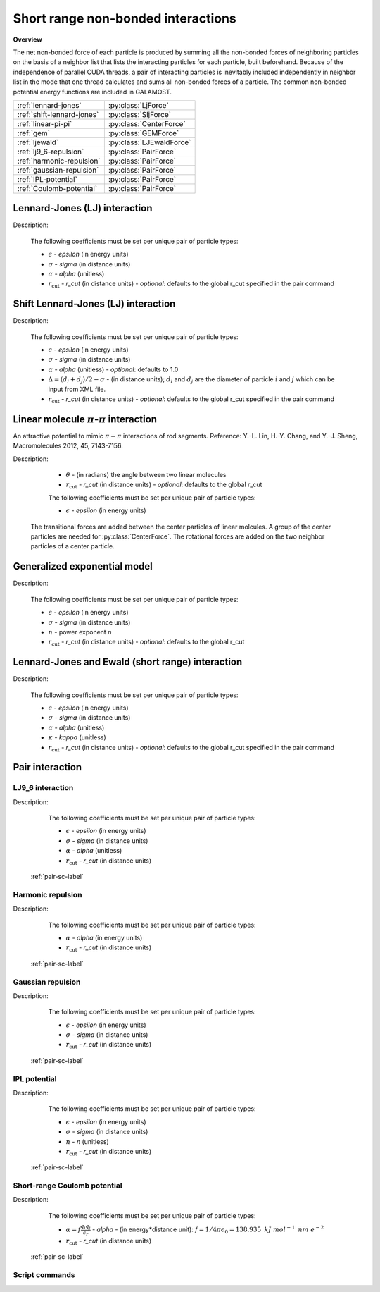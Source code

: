 Short range non-bonded interactions
===================================
   
**Overview**

The net non-bonded force of each particle is produced by summing all the non-bonded forces of neighboring particles on the basis of a neighbor list that lists
the interacting particles for each particle, built beforehand. Because of the independence of parallel CUDA threads, a pair of interacting particles is inevitably 
included independently in neighbor list in the mode that one thread calculates and sums all non-bonded forces of a particle. The common non-bonded potential energy 
functions are included in GALAMOST.

==========================   =======================
:ref:`lennard-jones`         :py:class:`LjForce`
:ref:`shift-lennard-jones`   :py:class:`SljForce`
:ref:`linear-pi-pi`          :py:class:`CenterForce`
:ref:`gem`                   :py:class:`GEMForce`
:ref:`ljewald`               :py:class:`LJEwaldForce`
:ref:`lj9_6-repulsion`       :py:class:`PairForce`
:ref:`harmonic-repulsion`    :py:class:`PairForce`
:ref:`gaussian-repulsion`    :py:class:`PairForce`
:ref:`IPL-potential`         :py:class:`PairForce`
:ref:`Coulomb-potential`     :py:class:`PairForce`
==========================   =======================

.. _lennard-jones:

Lennard-Jones (LJ) interaction
------------------------------

Description:

    .. math::
        :nowrap:

        \begin{eqnarray*}
        V_{\mathrm{LJ}}(r)  = & 4 \epsilon \left[ \left( \frac{\sigma}{r} \right)^{12} -
                          \alpha \left( \frac{\sigma}{r} \right)^{6} \right] & r < r_{\mathrm{cut}} \\
                            = & 0 & r \ge r_{\mathrm{cut}} \\
        \end{eqnarray*}

    The following coefficients must be set per unique pair of particle types:

    - :math:`\epsilon` - *epsilon* (in energy units)
    - :math:`\sigma` - *sigma* (in distance units)
    - :math:`\alpha` - *alpha* (unitless)
    - :math:`r_{\mathrm{cut}}` - *r_cut* (in distance units)
      - *optional*: defaults to the global r_cut specified in the pair command

.. py:class:: LjForce(all_info, nlist, r_cut)

   The constructor of LJ interaction calculation object.
	  
   :param AllInfo all_info: The system information.
   :param NeighborList nlist: The neighbor list.  
   :param float r_cut: The cut-off radius.

   .. py:function:: setParams(string type1, string type2, float epsilon, float sigma, float alpha)
 
      specifies the LJ interaction parameters with type1, type2, epsilon, sigma, and alpha.

   .. py:function:: setParams(string type1, string type2, float epsilon, float sigma, float alpha, float r_cut)
   
      specifies the LJ interaction parameters with type1, type2, epsilon, sigma, alpha, and cut-off of radius.
	  
   .. py:function:: setEnergy_shift()
   
      calls the function to shift LJ potential to be zero at cut-off point.
	  
   .. py:function:: setDispVirialCorr(bool open)
   
      switches the dispersion virial correction.	  
   
   Example::
   
      lj = galamost.LjForce(all_info, neighbor_list, 3.0)
      lj.setParams('A', 'A', 1.0, 1.0, 1.0)
      lj.setEnergy_shift()
      app.add(lj)	# Note: adds this object to the application.
	  
.. _shift-lennard-jones:
	  
Shift Lennard-Jones (LJ) interaction
------------------------------------

Description:

    .. math::
        :nowrap:

        \begin{eqnarray*}
           V_{\mathrm{SLJ}}(r)=&4 \epsilon \left[ \left( \frac{\sigma }{r-\Delta } \right)^{12}-\alpha \left( \frac{\sigma }{r-\Delta } \right)^{6} \right] 
		                       & r<(r_{\mathrm{cut}}+\Delta )  \\
                            = & 0 & r \ge (r_{\mathrm{cut}}+\Delta )  \\
        \end{eqnarray*}

    The following coefficients must be set per unique pair of particle types:

    - :math:`\epsilon` - *epsilon* (in energy units)
    - :math:`\sigma` - *sigma* (in distance units)
    - :math:`\alpha` - *alpha* (unitless) - *optional*: defaults to 1.0
    - :math:`\Delta = (d_{i} + d_{j})/2 - \sigma` - (in distance units); :math:`d_{i}` and :math:`d_{j}` are the diameter of particle :math:`i` and :math:`j` which can be input from XML file.
    - :math:`r_{\mathrm{cut}}` - *r_cut* (in distance units)
      - *optional*: defaults to the global r_cut specified in the pair command

	  
.. py:class:: SljForce(all_info, nlist, r_cut)

   The constructor of shift LJ interaction calculation object.
	  
   :param AllInfo all_info: The system information.
   :param NeighborList nlist: The neighbor list.  
   :param float r_cut: The cut-off radius.

   .. py:function:: setParams(string type1, string type2, float epsilon, float sigma, float alpha)
   
      specifies the shift LJ interaction parameters with type1, type2, epsilon, sigma, and alpha.
	  
   .. py:function:: setParams(string type1, string type2, float epsilon, float sigma, float alpha, float r_cut)
   
      specifies the shift LJ interaction parameters with type1, type 2, epsilon, sigma, alpha, and cut-off of radius.
	  
   .. py:function:: setEnergy_shift()
   
      calls the function to shift LJ potential to be zero at the cut-off point.
	  
   Example::
   
      slj = galamost.SljForce(all_info, neighbor_list, 3.0)
      slj.setParams('A', 'A', 1.0, 1.0, 1.0)
      slj.setEnergy_shift()
      app.add(slj)

	  
.. _linear-pi-pi:
	  
Linear molecule :math:`\pi`-:math:`\pi` interaction
---------------------------------------------------
An attractive potential to mimic :math:`\pi-\pi` interactions of rod segments. Reference: Y.-L. Lin, H.-Y. Chang, and Y.-J. Sheng, Macromolecules 2012, 45, 7143-7156.

Description:

    .. math::
        :nowrap:

        \begin{eqnarray*}
           V_{\mathrm{\pi-\pi}}(r, \theta)=&-\epsilon \cos^{2}\theta (1-r) 
		                       & r<r_{\mathrm{cut}}  \\
                            = & 0 & r \ge r_{\mathrm{cut}} \\
        \end{eqnarray*}

    - :math:`\theta` - (in radians)  the angle between two linear molecules
    - :math:`r_{\mathrm{cut}}` - *r_cut* (in distance units)
      - *optional*: defaults to the global r_cut	

    The following coefficients must be set per unique pair of particle types:

    - :math:`\epsilon` - *epsilon* (in energy units)

   The transitional forces are added between the center particles of linear molcules. A group of 
   the center particles are needed for :py:class:`CenterForce`. The rotational forces are added
   on the two neighbor particles of a center particle.
    
.. image:: pi-pi.png
    :width: 400 px
    :align: center
    :alt: Principle of pi-pi interaction between linear molecules	

	 
.. py:class:: CenterForce(all_info, nlist, group, r_cut, epsilon)

   The constructor of a pi-pi interaction calculation object for linear molecules.
   
   :param AllInfo all_info: The system information.
   :param NeighborList nlist: The neighbor list. 
   :param ParticleSet group: The group of center particles.   
   :param float r_cut: The cut-off radius.
   :param float epsilon:  the depth of the potential well. 

   .. py:function:: setPreNextShift(int prev, int next)
   
      sets the previous particle and next particle of center particle with shift ID value, the default value is -1 and 1, respectively.

   Example::
   
      groupC = galamost.ParticleSet(all_info, 'C')
      cf = galamost.CenterForce(all_info,neighbor_list, groupC, 1.0, 2.0)
      app.add(cf)	  
	  
.. _gem:
	  
Generalized exponential model
-----------------------------

Description:

    .. math::
        :nowrap:

        \begin{eqnarray*}
		
          \phi(r)=&\epsilon\text{ exp}\left[-\left(\frac{r}{\sigma}\right)^{n}\right] 
		                            & r<r_{\mathrm{cut}}  \\
                            = & 0 & r \ge r_{\mathrm{cut}} \\
        \end{eqnarray*}

    The following coefficients must be set per unique pair of particle types:

    - :math:`\epsilon` - *epsilon* (in energy units)
    - :math:`\sigma` - *sigma* (in distance units)
    - :math:`n` - power exponent *n*	
    - :math:`r_{\mathrm{cut}}` - *r_cut* (in distance units)
      - *optional*: defaults to the global r_cut	


.. py:class:: GEMForce(all_info, nlist, r_cut)

   The constructor of a generalized exponential model object.
   
   :param AllInfo all_info: The system information.
   :param NeighborList nlist: The neighbor list.   
   :param float r_cut: The cut-off radius.

   .. py:function:: setParams(string type1, string type2, float epsilon, float sigma, float n)
   
      specifies the GEM interaction parameters with type1, type2, epsilon, sigma, and n.
   
   .. py:function:: setParams(string type1, string type2, float epsilon, float sigma, float n, float r_cut) 
   
      specifies the GEM interaction parameters with type1, type2, epsilon, sigma, n, and cut-off radius.

   Example::

      gem = galamost.GEMForce(all_info, neighbor_list, 2.0)
      gem.setParams('A', 'A',  1.0,  1.0, 4.0) # epsilon, sigma, n
      app.add(gem)	  

.. _ljewald:	  
	  
Lennard-Jones and Ewald (short range) interaction
-------------------------------------------------

Description:

    .. math::
        :nowrap:

        \begin{eqnarray*}
        V_{\mathrm{LJ}}(r)  = & 4 \epsilon \left[ \left( \frac{\sigma}{r} \right)^{12} -
                          \alpha \left( \frac{\sigma}{r} \right)^{6} \right] & r < r_{\mathrm{cut}}
                         +\frac{f}{2\epsilon_{r}}\sum\limits_{\mathbf{n}}\sum\limits_{i}^{N}\sum\limits_{j}^{N}\frac{{q}_{i}{q}_{j}\mbox{erfc} 
						 \left(\kappa\left| {r}_{ij}+\mathbf{n} \right| \right)}{\left| {r}_{ij}+\mathbf{n} \right|}\\
                            = & 0 & r \ge r_{\mathrm{cut}} \\
        						
        \end{eqnarray*}

    The following coefficients must be set per unique pair of particle types:

    - :math:`\epsilon` - *epsilon* (in energy units)
    - :math:`\sigma` - *sigma* (in distance units)
    - :math:`\alpha` - *alpha* (unitless)
    - :math:`\kappa` - *kappa* (unitless)	
    - :math:`r_{\mathrm{cut}}` - *r_cut* (in distance units)
      - *optional*: defaults to the global r_cut specified in the pair command

.. py:class:: LJEwaldForce(all_info, nlist, r_cut)

   The constructor of LJ + Ewald in real space interaction calculation object. The :math:`\kappa` parameter could be derived
   automatically.
	  
   :param AllInfo all_info: The system information.
   :param NeighborList nlist: The neighbor list.  
   :param float r_cut: The cut-off radius.

   .. py:function:: setParams(string type1, string type2, float epsilon, float sigma, float alpha)
 
      specifies the LJ interaction parameters with type1, type2, epsilon, sigma, and alpha.

   .. py:function:: setParams(string type1, string type2, float epsilon, float sigma, float alpha, float r_cut)
   
      specifies the LJ interaction parameters with type1, type2, epsilon, sigma, alpha, and cut-off of radius.
	  
   .. py:function:: setEnergy_shift()
   
      calls the function to shift LJ potential to be zero at cut-off point.
	  
   .. py:function:: setDispVirialCorr(bool open)
   
      switches the dispersion virial correction.	  
   
   Example::
   
      lj = galamost.LJEwaldForce(all_info, neighbor_list, 0.9)
      lj.setParams('OW', 'OW',   0.648520, 0.315365, 1.0)
      lj.setParams('HW', 'HW',   0.0, 0.47, 1.0)
      lj.setParams('MW',  'MW',  0.0, 0.47, 1.0)
      
      lj.setParams('OW', 'HW',   0.0, 0.47, 1.0)
      lj.setParams('OW',  'MW',  0.0, 0.47, 1.0)
      
      lj.setParams('HW',  'MW',  0.0, 0.47, 1.0)
      lj.setEnergy_shift()
      lj.setDispVirialCorr(True)
      app.add(lj)	  
	  
Pair interaction
----------------

.. _lj9_6-repulsion:
   
LJ9_6 interaction
^^^^^^^^^^^^^^^^^
 
Description:

    .. math::
        :nowrap:

        \begin{eqnarray*}
        V_{\mathrm{LJ}}(r)  = & 6.75 \epsilon \left[ \left( \frac{\sigma}{r} \right)^{9} -
                          \alpha \left( \frac{\sigma}{r} \right)^{6} \right] & r < r_{\mathrm{cut}} \\
                            = & 0 & r \ge r_{\mathrm{cut}} \\
        \end{eqnarray*}

    The following coefficients must be set per unique pair of particle types:

    - :math:`\epsilon` - *epsilon* (in energy units)
    - :math:`\sigma` - *sigma* (in distance units)
    - :math:`\alpha` - *alpha* (unitless)
    - :math:`r_{\mathrm{cut}}` - *r_cut* (in distance units)

   :ref:`pair-sc-label` 

.. _harmonic-repulsion:
   
Harmonic repulsion
^^^^^^^^^^^^^^^^^^
   
Description:
   
    .. math::
        :nowrap:
   	
        \begin{eqnarray*}
   	V_{\mathrm{harmonic}}(r)=&\frac{1}{2}\alpha \left(1-\frac{r}{r_{cut}} \right)^{2} & r < r_{\mathrm{cut}} \\				
                            = & 0 & r \ge r_{\mathrm{cut}} \\
        \end{eqnarray*}				
   
   
    The following coefficients must be set per unique pair of particle types:
   
    - :math:`\alpha` - *alpha* (in energy units)
    - :math:`r_{\mathrm{cut}}` - *r_cut* (in distance units)

   :ref:`pair-sc-label` 	

.. _gaussian-repulsion:
   
Gaussian repulsion
^^^^^^^^^^^^^^^^^^
   
Description:
   
    .. math::
        :nowrap:
   
        \begin{eqnarray*}
   	V_{\mathrm{Gaussion}}(r)=& \epsilon \exp \left[ -\frac{1}{2}{\left( \frac{r}{\sigma} \right)}^{2} \right] & r < r_{\mathrm{cut}} \\				
                            = & 0 & r \ge r_{\mathrm{cut}} \\
        \end{eqnarray*}				
   
   
    The following coefficients must be set per unique pair of particle types:
   
    - :math:`\epsilon` - *epsilon* (in energy units)
    - :math:`\sigma` - *sigma* (in distance units)
    - :math:`r_{\mathrm{cut}}` - *r_cut* (in distance units)
	
   :ref:`pair-sc-label` 
  
.. _IPL-potential:
  
IPL potential
^^^^^^^^^^^^^
   
Description:
   
    .. math::
        :nowrap:
   	
        \begin{eqnarray*}
   	V_{\mathrm{IPL}}(r)=&\epsilon \left(\frac{\sigma}{r} \right)^{n} & r < r_{\mathrm{cut}} \\				
                            = & 0 & r \ge r_{\mathrm{cut}} \\
        \end{eqnarray*}				
   
   
    The following coefficients must be set per unique pair of particle types:
   
    - :math:`\epsilon` - *epsilon* (in energy units)
    - :math:`\sigma` - *sigma* (in distance units)	
    - :math:`n` - *n* (unitless)	
    - :math:`r_{\mathrm{cut}}` - *r_cut* (in distance units)
	
   :ref:`pair-sc-label`

.. _Coulomb-potential:   
   
Short-range Coulomb potential
^^^^^^^^^^^^^^^^^^^^^^^^^^^^^
   
Description:
   
    .. math::
        :nowrap:
   	
        \begin{eqnarray*}
   	U\left( r \right)=&\frac{\alpha}{r} & r < r_{\mathrm{cut}} \\				
                            = & 0 & r \ge r_{\mathrm{cut}} \\
        \end{eqnarray*}				
   
   
    The following coefficients must be set per unique pair of particle types:
   
    - :math:`\alpha = f\frac{q_{i} q_{j}}{\epsilon_{r}}` - *alpha* - (in energy*distance unit): :math:`f= 1/4\pi \epsilon_0=138.935\text{ }kJ\text{ }mol^{-1}\text{ }nm\text{ }e^{-2}`
    - :math:`r_{\mathrm{cut}}` - *r_cut* (in distance units)

   :ref:`pair-sc-label` 
   
.. _pair-sc-label:

Script commands
^^^^^^^^^^^^^^^

.. py:class:: PairForce(all_info, nlist)

   The constructor of pair interaction calculation object.
	  
   :param AllInfo all_info: The system information.
   :param NeighborList nlist: The neighbor list.  

   .. py:function:: setParams(string type1, string type2, float param0, float param1, float param2, float r_cut, Func function)
   
      specifies the interaction and its parameters with type1, type2, parameter0, parameter1, parameter2, cut-off radius, and potential type.
   
   .. py:function:: setShiftParams(string type1, string type2, float param0, float param1, float param2, float r_cut, float r_shift, Func function)
   
      specifies the interaction and its parameters with type1, type2, parameter0, parameter1, parameter2, cut-off radius, shift radius, and potential type.
      This method employs a shift function introduced by GROMACS by which potential and force are smoothed at the boundaries.
   
    
   ==============   ==========   ==========   ==========
   Function types   Parameter0   Parameter1   Parameter2
   ==============   ==========   ==========   ==========
   lj12_6           epsilon      sigma        alpha
   lj9_6            epsilon      sigma        alpha
   harmonic         alpha                               
   gauss            epsilon      sigma                  
   ipl              epsilon      sigma        n   
   Coulomb          alpha    
   ==============   ==========   ==========   ==========
    
   Example::
   
      pair = galamost.PairForce(all_info, neighbor_list)
      pair.setParams('A', 'A', 100.0, 0.0, 0.0, 1.0, galamost.PairForce.Func.harmonic)
      pair.setParams('A', 'B',  10.0, 1.0, 0.0, 1.0, galamost.PairForce.Func.gauss)
      pair.setParams('B', 'B',  10.0, 1.0,   2, 1.0, galamost.PairForce.Func.ipl)
      app.add(pair)	 
 

